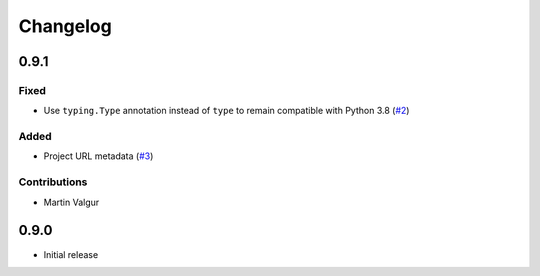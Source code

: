 ..  CMake Parser
    Copyright 2023 Timo Röhling <timo@gaussglocke.de>
    SPDX-License-Identifier: Apache-2.0

#########
Changelog
#########

0.9.1
=====

Fixed
-----

* Use ``typing.Type`` annotation instead of ``type`` to remain compatible with Python 3.8
  (`#2 <https://github.com/roehling/cmake_parser/pull/2>`_)

Added
-----

* Project URL metadata (`#3 <https://github.com/roehling/cmake_parser/pull/3>`_)

Contributions
-------------

* Martin Valgur

0.9.0
=====

* Initial release

